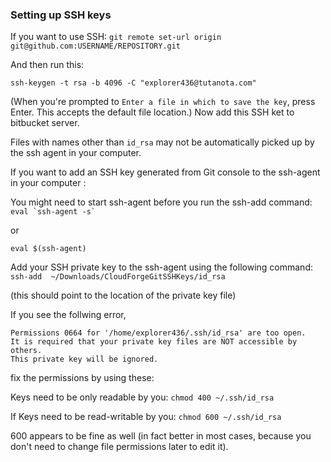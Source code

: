 *** Setting up SSH keys

    If you want to use SSH: ~git remote set-url origin git@github.com:USERNAME/REPOSITORY.git~

    And then run this: 
    #+begin_src 
    ssh-keygen -t rsa -b 4096 -C "explorer436@tutanota.com"
    #+end_src

    (When you're prompted to ~Enter a file in which to save the key~, press Enter. This accepts the default file location.) Now add this SSH ket to bitbucket server.

    Files with names other than ~id_rsa~ may not be automatically picked up by the ssh agent in your computer.

    If you want to add an SSH key generated from Git console to the ssh-agent in your computer : 

    You might need to start ssh-agent before you run the ssh-add command: ~eval `ssh-agent -s`~

    or

    ~eval $(ssh-agent)~

    Add your SSH private key to the ssh-agent using the following command: ~ssh-add  ~/Downloads/CloudForgeGitSSHKeys/id_rsa~

    (this should point to the location of the private key file)

    If you see the follwing error,
    
    #+BEGIN_SRC
    Permissions 0664 for '/home/explorer436/.ssh/id_rsa' are too open.
    It is required that your private key files are NOT accessible by others.
    This private key will be ignored.     
    #+END_SRC

    fix the permissions by using these:

    Keys need to be only readable by you: ~chmod 400 ~/.ssh/id_rsa~

    If Keys need to be read-writable by you: ~chmod 600 ~/.ssh/id_rsa~

    600 appears to be fine as well (in fact better in most cases, because you don't need to change file permissions later to edit it).

